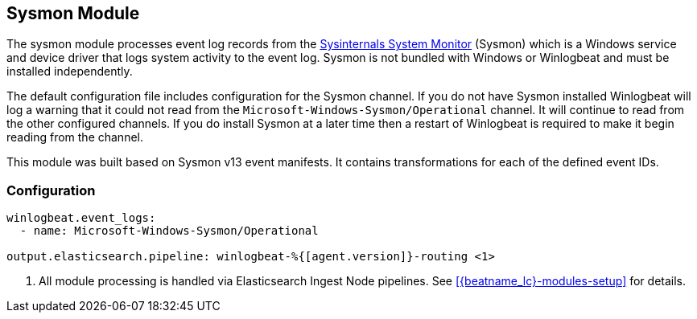 [[winlogbeat-module-sysmon]]
[role="xpack"]
== Sysmon Module

The sysmon module processes event log records from the
https://docs.microsoft.com/en-us/sysinternals/downloads/sysmon[Sysinternals
System Monitor] (Sysmon) which is a Windows service and device driver that logs
system activity to the event log. Sysmon is not bundled with Windows or
Winlogbeat and must be installed independently.

The default configuration file includes configuration for the Sysmon channel. If
you do not have Sysmon installed Winlogbeat will log a warning that it could not
read from the `Microsoft-Windows-Sysmon/Operational` channel. It will continue
to read from the other configured channels. If you do install Sysmon at a later
time then a restart of Winlogbeat is required to make it begin reading from the
channel.

This module was built based on Sysmon v13 event manifests. It contains
transformations for each of the defined event IDs.

[float]
=== Configuration

[source,yaml,subs="attributes,callouts"]]
----
winlogbeat.event_logs:
  - name: Microsoft-Windows-Sysmon/Operational

output.elasticsearch.pipeline: winlogbeat-%{[agent.version]}-routing <1>
----
<1> All module processing is handled via Elasticsearch Ingest Node pipelines.
See <<{beatname_lc}-modules-setup>> for details.
